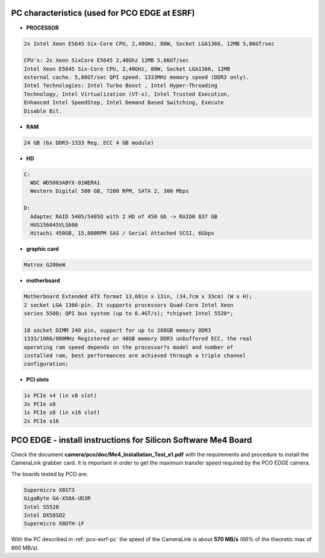 .. image:: pco-edge.jpg


PC characteristics (used for PCO EDGE at ESRF)
``````````````````````````````````````````````

- **PROCESSOR**

.. code-block:: sh

        2x Intel Xeon E5645 Six-Core CPU, 2,40GHz, 80W, Socket LGA1366, 12MB 5,86GT/sec

        CPU's: 2x Xeon SixCore E5645 2,40Ghz 12MB 5,86GT/sec
        Intel Xeon E5645 Six-Core CPU, 2,40GHz, 80W, Socket LGA1366, 12MB
        external cache. 5,86GT/sec QPI speed. 1333MHz memory speed (DDR3 only).
        Intel Technologies: Intel Turbo Boost , Intel Hyper-Threading
        Technology, Intel Virtualization (VT-x), Intel Trusted Execution,
        Enhanced Intel SpeedStep, Intel Demand Based Switching, Execute
        Disable Bit.


- **RAM**

.. code-block:: sh

    24 GB (6x DDR3-1333 Reg. ECC 4 GB module)


- **HD**

.. code-block:: sh

    C:
      WDC WD5003ABYX-01WERA1
      Western Digital 500 GB, 7200 RPM, SATA 2, 300 Mbps

    D:
      Adaptec RAID 5405/5405Q with 2 HD of 450 Gb -> RAID0 837 GB
      HUS156045VLS600
      Hitachi 450GB, 15,000RPM SAS / Serial Attached SCSI, 6Gbps


- **graphic card**

.. code-block:: sh

    Matrox G200eW


- **motherboard**

.. code-block:: sh

        Motherboard Extended ATX format 13,68in x 13in, (34,7cm x 33cm) (W x H);
        2 socket LGA 1366-pin. It supports processors Quad-Core Intel Xeon
        series 5500; QPI bus system (up to 6.4GT/s); *chipset Intel 5520*;

        18 socket DIMM 240 pin, support for up to 288GB memory DDR3
        1333/1066/800MHz Registered or 48GB memory DDR3 unbuffered ECC, the real
        operating ram speed depends on the processor?s model and number of
        installed ram, best performances are achieved through a triple channel
        configuration;


- **PCI slots**

.. code-block:: sh

    1x PCIe x4 (in x8 slot)
    3x PCIe x8
    1x PCIe x8 (in x16 slot)
    2x PCIe x16


PCO EDGE - install instructions for Silicon Software Me4 Board
``````````````````````````````````````````````````````````````

Check the document **camera/pco/doc/Me4_Installation_Test_e1.pdf** with the
requirements and procedure to install the CameraLink grabber card. It is 
important in order to get the maximum transfer speed required by the PCO EDGE
camera.

The boards tested by PCO are:

.. code-block:: sh

 Supermicro X8ST3
 GigaByte GA-X58A-UD3R
 Intel S5520
 Intel DX58SO2
 Supermicro X8DTH-iF

With the PC described in :ref:`pco-esrf-pc` 
the speed of the CameraLink is about
**570 MB/s** (66% of the theoretic max of 860 MB/s). 

